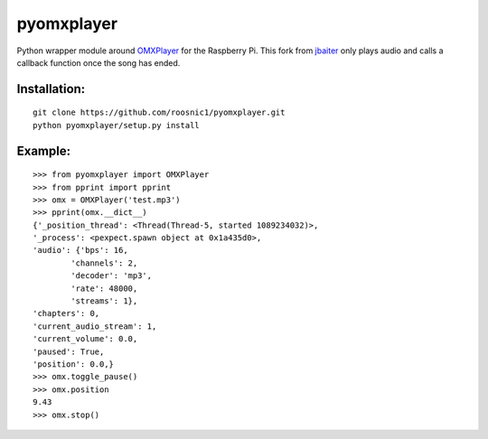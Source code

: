 pyomxplayer
===========
Python wrapper module around `OMXPlayer <https://github.com/popcornmix/omxplayer>`_
for the Raspberry Pi. This fork from `jbaiter <https://github.com/jbaiter/pyomxplayer>`_
only plays audio and calls a callback function once the song has ended.


Installation:
-------------
::

    git clone https://github.com/roosnic1/pyomxplayer.git
    python pyomxplayer/setup.py install

Example:
--------
::

    >>> from pyomxplayer import OMXPlayer
    >>> from pprint import pprint
    >>> omx = OMXPlayer('test.mp3')
    >>> pprint(omx.__dict__)
    {'_position_thread': <Thread(Thread-5, started 1089234032)>,
    '_process': <pexpect.spawn object at 0x1a435d0>,
    'audio': {'bps': 16,
            'channels': 2,
            'decoder': 'mp3',
            'rate': 48000,
            'streams': 1},
    'chapters': 0,
    'current_audio_stream': 1,
    'current_volume': 0.0,
    'paused': True,
    'position': 0.0,}
    >>> omx.toggle_pause()
    >>> omx.position
    9.43
    >>> omx.stop()

